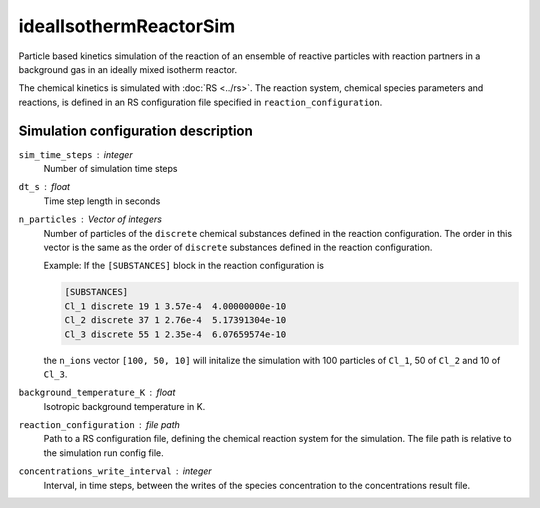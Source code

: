 .. _application-idealIsothermReactorSim:

=======================
idealIsothermReactorSim
=======================

Particle based kinetics simulation of the reaction of an ensemble of reactive particles with reaction partners in a background gas in an ideally mixed isotherm reactor. 

The chemical kinetics is simulated with :doc:`RS <../rs>`. The reaction system, chemical species parameters and reactions, is defined in an RS configuration file specified in ``reaction_configuration``. 


Simulation configuration description
====================================

``sim_time_steps`` : integer
    Number of simulation time steps

``dt_s`` : float 
    Time step length in seconds

``n_particles`` : Vector of integers
    Number of particles of the ``discrete`` chemical substances defined in the reaction configuration. The order in this vector is the same as the order of ``discrete`` substances defined in the reaction configuration. 

    Example: 
    If the ``[SUBSTANCES]`` block in the reaction configuration is 

    .. code-block:: none

        [SUBSTANCES]
        Cl_1 discrete 19 1 3.57e-4  4.00000000e-10
        Cl_2 discrete 37 1 2.76e-4  5.17391304e-10
        Cl_3 discrete 55 1 2.35e-4  6.07659574e-10

    the ``n_ions`` vector ``[100, 50, 10]`` will initalize the simulation with 100 particles of ``Cl_1``, 50 of ``Cl_2`` and 10 of ``Cl_3``. 


``background_temperature_K`` : float
    Isotropic background temperature in K. 

``reaction_configuration`` : file path 
    Path to a RS configuration file, defining the chemical reaction system for the simulation. The file path is relative to the simulation run config file. 

``concentrations_write_interval`` : integer
    Interval, in time steps, between the writes of the species concentration to the concentrations result file.
